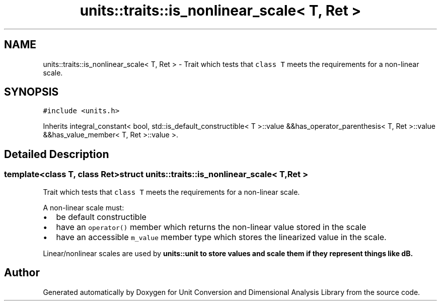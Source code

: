 .TH "units::traits::is_nonlinear_scale< T, Ret >" 3 "Sun Apr 3 2016" "Version 2.0.0" "Unit Conversion and Dimensional Analysis Library" \" -*- nroff -*-
.ad l
.nh
.SH NAME
units::traits::is_nonlinear_scale< T, Ret > \- Trait which tests that \fCclass T\fP meets the requirements for a non-linear scale\&.  

.SH SYNOPSIS
.br
.PP
.PP
\fC#include <units\&.h>\fP
.PP
Inherits integral_constant< bool, std::is_default_constructible< T >::value &&has_operator_parenthesis< T, Ret >::value &&has_value_member< T, Ret >::value >\&.
.SH "Detailed Description"
.PP 

.SS "template<class T, class Ret>struct units::traits::is_nonlinear_scale< T, Ret >"
Trait which tests that \fCclass T\fP meets the requirements for a non-linear scale\&. 

A non-linear scale must:
.IP "\(bu" 2
be default constructible
.IP "\(bu" 2
have an \fCoperator()\fP member which returns the non-linear value stored in the scale
.IP "\(bu" 2
have an accessible \fCm_value\fP member type which stores the linearized value in the scale\&.
.PP
.PP
Linear/nonlinear scales are used by \fC\fBunits::unit\fP\fP to store values and scale them if they represent things like dB\&. 

.SH "Author"
.PP 
Generated automatically by Doxygen for Unit Conversion and Dimensional Analysis Library from the source code\&.
